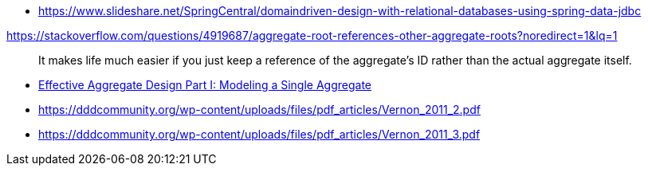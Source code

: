 * https://www.slideshare.net/SpringCentral/domaindriven-design-with-relational-databases-using-spring-data-jdbc

https://stackoverflow.com/questions/4919687/aggregate-root-references-other-aggregate-roots?noredirect=1&lq=1

> It makes life much easier if you just keep a reference of the aggregate's ID rather than the actual aggregate itself. 

* https://dddcommunity.org/wp-content/uploads/files/pdf_articles/Vernon_2011_1.pdf[Effective Aggregate Design Part I: Modeling a Single Aggregate]
* https://dddcommunity.org/wp-content/uploads/files/pdf_articles/Vernon_2011_2.pdf[https://dddcommunity.org/wp-content/uploads/files/pdf_articles/Vernon_2011_2.pdf]
* https://dddcommunity.org/wp-content/uploads/files/pdf_articles/Vernon_2011_3.pdf[https://dddcommunity.org/wp-content/uploads/files/pdf_articles/Vernon_2011_3.pdf]

